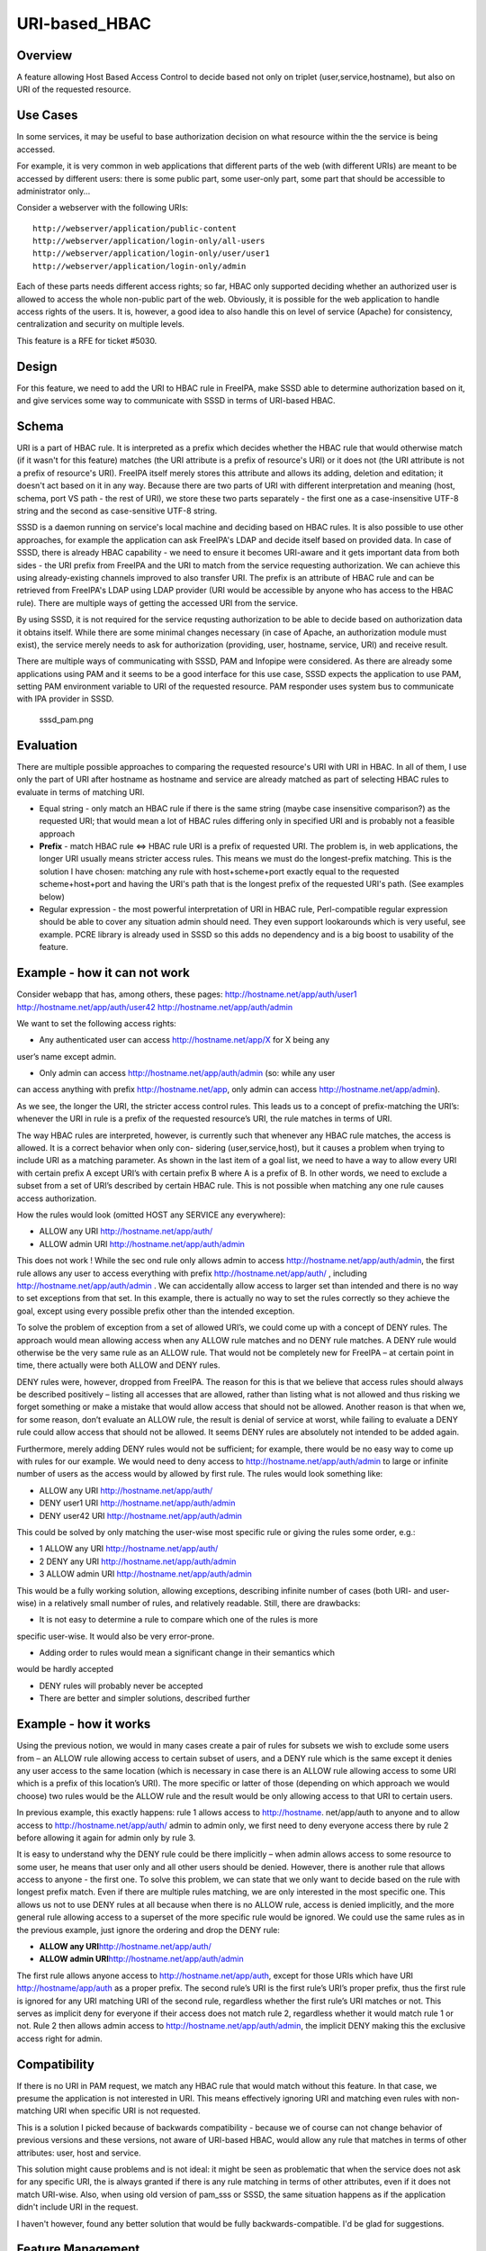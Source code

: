URI-based_HBAC
==============

Overview
--------

A feature allowing Host Based Access Control to decide based not only on
triplet (user,service,hostname), but also on URI of the requested
resource.



Use Cases
---------

In some services, it may be useful to base authorization decision on
what resource within the the service is being accessed.

For example, it is very common in web applications that different parts
of the web (with different URIs) are meant to be accessed by different
users: there is some public part, some user-only part, some part that
should be accessible to administrator only...

Consider a webserver with the following URIs:

::

   http://webserver/application/public-content
   http://webserver/application/login-only/all-users
   http://webserver/application/login-only/user/user1
   http://webserver/application/login-only/admin

Each of these parts needs different access rights; so far, HBAC only
supported deciding whether an authorized user is allowed to access the
whole non-public part of the web. Obviously, it is possible for the web
application to handle access rights of the users. It is, however, a good
idea to also handle this on level of service (Apache) for consistency,
centralization and security on multiple levels.

This feature is a RFE for ticket #5030.

Design
------

For this feature, we need to add the URI to HBAC rule in FreeIPA, make
SSSD able to determine authorization based on it, and give services some
way to communicate with SSSD in terms of URI-based HBAC.

Schema
----------------------------------------------------------------------------------------------

URI is a part of HBAC rule. It is interpreted as a prefix which decides
whether the HBAC rule that would otherwise match (if it wasn't for this
feature) matches (the URI attribute is a prefix of resource's URI) or it
does not (the URI attribute is not a prefix of resource's URI). FreeIPA
itself merely stores this attribute and allows its adding, deletion and
editation; it doesn't act based on it in any way. Because there are two
parts of URI with different interpretation and meaning (host, schema,
port VS path - the rest of URI), we store these two parts separately -
the first one as a case-insensitive UTF-8 string and the second as
case-sensitive UTF-8 string.

SSSD is a daemon running on service's local machine and deciding based
on HBAC rules. It is also possible to use other approaches, for example
the application can ask FreeIPA's LDAP and decide itself based on
provided data. In case of SSSD, there is already HBAC capability - we
need to ensure it becomes URI-aware and it gets important data from both
sides - the URI prefix from FreeIPA and the URI to match from the
service requesting authorization. We can achieve this using
already-existing channels improved to also transfer URI. The prefix is
an attribute of HBAC rule and can be retrieved from FreeIPA's LDAP using
LDAP provider (URI would be accessible by anyone who has access to the
HBAC rule). There are multiple ways of getting the accessed URI from the
service.

By using SSSD, it is not required for the service requsting
authorization to be able to decide based on authorization data it
obtains itself. While there are some minimal changes necessary (in case
of Apache, an authorization module must exist), the service merely needs
to ask for authorization (providing, user, hostname, service, URI) and
receive result.

There are multiple ways of communicating with SSSD, PAM and Infopipe
were considered. As there are already some applications using PAM and it
seems to be a good interface for this use case, SSSD expects the
application to use PAM, setting PAM environment variable to URI of the
requested resource. PAM responder uses system bus to communicate with
IPA provider in SSSD.

.. figure:: Sssd_pam.png
   :alt: sssd_pam.png

   sssd_pam.png

Evaluation
----------------------------------------------------------------------------------------------

There are multiple possible approaches to comparing the requested
resource's URI with URI in HBAC. In all of them, I use only the part of
URI after hostname as hostname and service are already matched as part
of selecting HBAC rules to evaluate in terms of matching URI.

-  Equal string - only match an HBAC rule if there is the same string
   (maybe case insensitive comparison?) as the requested URI; that would
   mean a lot of HBAC rules differing only in specified URI and is
   probably not a feasible approach
-  **Prefix** - match HBAC rule <=> HBAC rule URI is a prefix of
   requested URI. The problem is, in web applications, the longer URI
   usually means stricter access rules. This means we must do the
   longest-prefix matching. This is the solution I have chosen: matching
   any rule with host+scheme+port exactly equal to the requested
   scheme+host+port and having the URI's path that is the longest prefix
   of the requested URI's path. (See examples below)
-  Regular expression - the most powerful interpretation of URI in HBAC
   rule, Perl-compatible regular expression should be able to cover any
   situation admin should need. They even support lookarounds which is
   very useful, see example. PCRE library is already used in SSSD so
   this adds no dependency and is a big boost to usability of the
   feature.



Example - how it can not work
----------------------------------------------------------------------------------------------

Consider webapp that has, among others, these pages:
http://hostname.net/app/auth/user1 http://hostname.net/app/auth/user42
http://hostname.net/app/auth/admin

We want to set the following access rights:

-  Any authenticated user can access http://hostname.net/app/X for X
   being any

user’s name except admin.

-  Only admin can access http://hostname.net/app/auth/admin (so: while
   any user

can access anything with prefix http://hostname.net/app, only admin can
access http://hostname.net/app/admin).

As we see, the longer the URI, the stricter access control rules. This
leads us to a concept of prefix-matching the URI’s: whenever the URI in
rule is a prefix of the requested resource’s URI, the rule matches in
terms of URI.

The way HBAC rules are interpreted, however, is currently such that
whenever any HBAC rule matches, the access is allowed. It is a correct
behavior when only con- sidering (user,service,host), but it causes a
problem when trying to include URI as a matching parameter. As shown in
the last item of a goal list, we need to have a way to allow every URI
with certain prefix A except URI’s with certain prefix B where A is a
prefix of B. In other words, we need to exclude a subset from a set of
URI’s described by certain HBAC rule. This is not possible when matching
any one rule causes access authorization.

How the rules would look (omitted HOST any SERVICE any everywhere):

-  ALLOW any URI http://hostname.net/app/auth/
-  ALLOW admin URI http://hostname.net/app/auth/admin

This does not work ! While the sec ond rule only allows admin to access
http://hostname.net/app/auth/admin, the first rule allows any user to
access everything with prefix http://hostname.net/app/auth/ , including
http://hostname.net/app/auth/admin . We can accidentally allow access to
larger set than intended and there is no way to set exceptions from that
set. In this example, there is actually no way to set the rules
correctly so they achieve the goal, except using every possible prefix
other than the intended exception.

To solve the problem of exception from a set of allowed URI’s, we could
come up with a concept of DENY rules. The approach would mean allowing
access when any ALLOW rule matches and no DENY rule matches. A DENY rule
would otherwise be the very same rule as an ALLOW rule. That would not
be completely new for FreeIPA – at certain point in time, there actually
were both ALLOW and DENY rules.

DENY rules were, however, dropped from FreeIPA. The reason for this is
that we believe that access rules should always be described positively
– listing all accesses that are allowed, rather than listing what is not
allowed and thus risking we forget something or make a mistake that
would allow access that should not be allowed. Another reason is that
when we, for some reason, don’t evaluate an ALLOW rule, the result is
denial of service at worst, while failing to evaluate a DENY rule could
allow access that should not be allowed. It seems DENY rules are
absolutely not intended to be added again.

Furthermore, merely adding DENY rules would not be sufficient; for
example, there would be no easy way to come up with rules for our
example. We would need to deny access to
http://hostname.net/app/auth/admin to large or infinite number of users
as the access would by allowed by first rule. The rules would look
something like:

-  ALLOW any URI http://hostname.net/app/auth/
-  DENY user1 URI http://hostname.net/app/auth/admin
-  DENY user42 URI http://hostname.net/app/auth/admin

This could be solved by only matching the user-wise most specific rule
or giving the rules some order, e.g.:

-  1 ALLOW any URI http://hostname.net/app/auth/
-  2 DENY any URI http://hostname.net/app/auth/admin
-  3 ALLOW admin URI http://hostname.net/app/auth/admin

This would be a fully working solution, allowing exceptions, describing
infinite number of cases (both URI- and user- wise) in a relatively
small number of rules, and relatively readable. Still, there are
drawbacks:

-  It is not easy to determine a rule to compare which one of the rules
   is more

specific user-wise. It would also be very error-prone.

-  Adding order to rules would mean a significant change in their
   semantics which

would be hardly accepted

-  DENY rules will probably never be accepted
-  There are better and simpler solutions, described further



Example - how it works
----------------------------------------------------------------------------------------------

Using the previous notion, we would in many cases create a pair of rules
for subsets we wish to exclude some users from – an ALLOW rule allowing
access to certain subset of users, and a DENY rule which is the same
except it denies any user access to the same location (which is
necessary in case there is an ALLOW rule allowing access to some URI
which is a prefix of this location’s URI). The more specific or latter
of those (depending on which approach we would choose) two rules would
be the ALLOW rule and the result would be only allowing access to that
URI to certain users.

In previous example, this exactly happens: rule 1 allows access to
http://hostname. net/app/auth to anyone and to allow access to
http://hostname.net/app/auth/ admin to admin only, we first need to deny
everyone access there by rule 2 before allowing it again for admin only
by rule 3.

It is easy to understand why the DENY rule could be there implicitly –
when admin allows access to some resource to some user, he means that
user only and all other users should be denied. However, there is
another rule that allows access to anyone - the first one. To solve this
problem, we can state that we only want to decide based on the rule with
longest prefix match. Even if there are multiple rules matching, we are
only interested in the most specific one. This allows us not to use DENY
rules at all because when there is no ALLOW rule, access is denied
implicitly, and the more general rule allowing access to a superset of
the more specific rule would be ignored. We could use the same rules as
in the previous example, just ignore the ordering and drop the DENY
rule:

-  **ALLOW any URI**\ http://hostname.net/app/auth/
-  **ALLOW admin URI**\ http://hostname.net/app/auth/admin

The first rule allows anyone access to http://hostname.net/app/auth,
except for those URIs which have URI http://hostname/app/auth as a
proper prefix. The second rule’s URI is the first rule’s URI’s proper
prefix, thus the first rule is ignored for any URI matching URI of the
second rule, regardless whether the first rule’s URI matches or not.
This serves as implicit deny for everyone if their access does not match
rule 2, regardless whether it would match rule 1 or not. Rule 2 then
allows admin access to http://hostname.net/app/auth/admin, the implicit
DENY making this the exclusive access right for admin.

Compatibility
----------------------------------------------------------------------------------------------

If there is no URI in PAM request, we match any HBAC rule that would
match without this feature. In that case, we presume the application is
not interested in URI. This means effectively ignoring URI and matching
even rules with non-matching URI when specific URI is not requested.

This is a solution I picked because of backwards compatibility - because
we of course can not change behavior of previous versions and these
versions, not aware of URI-based HBAC, would allow any rule that matches
in terms of other attributes: user, host and service.

This solution might cause problems and is not ideal: it might be seen as
problematic that when the service does not ask for any specific URI, the
is always granted if there is any rule matching in terms of other
attributes, even if it does not match URI-wise. Also, when using old
version of pam_sss or SSSD, the same situation happens as if the
application didn't include URI in the request.

I haven't however, found any better solution that would be fully
backwards-compatible. I'd be glad for suggestions.



Feature Management
------------------

UI

There are two new fields in HBAC rule details for adding URI separated
into two parts: scheme+host+port and path

CLI

There are subcommands for "ipa" command to list and modify URI, these
are generated automatically.



How to Test
-----------

There are unit tests in git.

To test manually:

-  Have a working FreeIPA, SSSD registered as FreeIPA client, Apache,
   some web application, mod_hbacauthz_pam.
-  Set mod_hbacauthz_pam to "require pam-account " in some location in
   Apache.
-  Use some authentication method, for example Kerberos, in that
   location, be logged in (let's use example "/application/login")
-  Set HBAC rules so that without this feature, one HBAC rule would
   match
-  Set URI in that HBAC rule to some prefix matching the page's URI
   path; connect the page, notice you are authorized (e.g.
   "/application")
-  Set URI in that HBAC rule to some prefix NOT matching the page's URI
   path; connect the page, notice you are NOT authorized (e.g.
   "/whatever")



Test Plan
---------

HBAC rules can be modified properly and authorization works as it should

Questions
---------

-  For backwards compatibility, lack of URI in request means any URI is
   matched (as described above). Is it a good idea? Any other solution?
-  How about multiple URI's in one HBAC rule? Is it a good idea? How to
   interpret combinations of host+scheme+port and URI paths in that
   case?